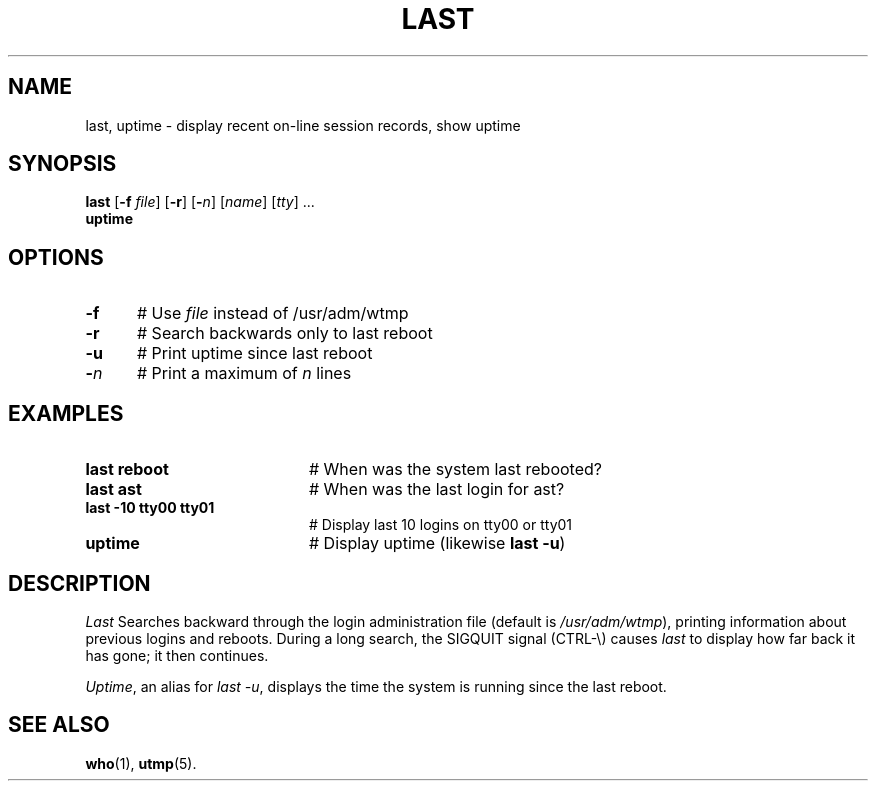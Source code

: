 .TH LAST 1
.SH NAME
last, uptime \- display recent on-line session records, show uptime
.SH SYNOPSIS
\fBlast\fR [\fB\-f \fIfile\fR]\fR [\fB\-r\fR] [\fB\-\fIn\fR] [\fIname\fR] [\fItty\fR] ...\fR
.br
\fBuptime\fR
.br
.de FL
.TP
\\fB\\$1\\fR
\\$2
..
.de EX
.TP 20
\\fB\\$1\\fR
# \\$2
..
.SH OPTIONS
.TP 5
.B \-f
# Use \fIfile\fR instead of /usr/adm/wtmp
.TP 5
.B \-r
# Search backwards only to last reboot
.TP 5
.B \-u
# Print uptime since last reboot
.TP 5
.B \-\fIn\fP
# Print a maximum of \fIn\fR lines
.SH EXAMPLES
.TP 20
.B last reboot
# When was the system last rebooted?
.TP 20
.B last ast
# When was the last login for ast?
.TP 20
.B last \-10 tty00 tty01
# Display last 10 logins on tty00 or tty01
.TP 20
.B uptime
# Display uptime (likewise \fBlast \-u\fR)
.SH DESCRIPTION
.PP
.I Last
Searches backward through the login administration file (default is
\fI/usr/adm/wtmp\fR), printing information about previous logins and
reboots.
During a long search, the SIGQUIT signal (CTRL-\\) causes \fIlast\fR to 
display how far back it has gone; it then continues. 
.PP
.IR Uptime ,
an alias for
.IR "last \-u" ,
displays the time the system is running since the last reboot.
.SH "SEE ALSO"
.BR who (1),
.BR utmp (5).
